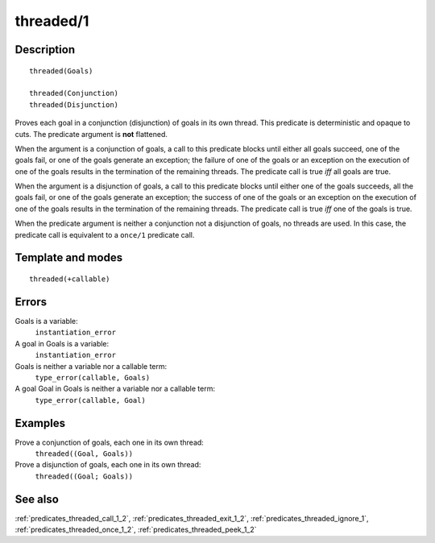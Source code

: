 
.. index:: threaded/1
.. _predicates_threaded_1:

threaded/1
==========

Description
-----------

::

   threaded(Goals)

   threaded(Conjunction)
   threaded(Disjunction)

Proves each goal in a conjunction (disjunction) of goals in its own
thread. This predicate is deterministic and opaque to cuts. The
predicate argument is **not** flattened.

When the argument is a conjunction of goals, a call to this predicate
blocks until either all goals succeed, one of the goals fail, or one of
the goals generate an exception; the failure of one of the goals or an
exception on the execution of one of the goals results in the
termination of the remaining threads. The predicate call is true *iff*
all goals are true.

When the argument is a disjunction of goals, a call to this predicate
blocks until either one of the goals succeeds, all the goals fail, or
one of the goals generate an exception; the success of one of the goals
or an exception on the execution of one of the goals results in the
termination of the remaining threads. The predicate call is true *iff*
one of the goals is true.

When the predicate argument is neither a conjunction not a disjunction
of goals, no threads are used. In this case, the predicate call is
equivalent to a ``once/1`` predicate call.

Template and modes
------------------

::

   threaded(+callable)

Errors
------

Goals is a variable:
   ``instantiation_error``
A goal in Goals is a variable:
   ``instantiation_error``
Goals is neither a variable nor a callable term:
   ``type_error(callable, Goals)``
A goal Goal in Goals is neither a variable nor a callable term:
   ``type_error(callable, Goal)``

Examples
--------

Prove a conjunction of goals, each one in its own thread:
   ``threaded((Goal, Goals))``
Prove a disjunction of goals, each one in its own thread:
   ``threaded((Goal; Goals))``

See also
--------

:ref:`predicates_threaded_call_1_2`,
:ref:`predicates_threaded_exit_1_2`,
:ref:`predicates_threaded_ignore_1`,
:ref:`predicates_threaded_once_1_2`,
:ref:`predicates_threaded_peek_1_2`
